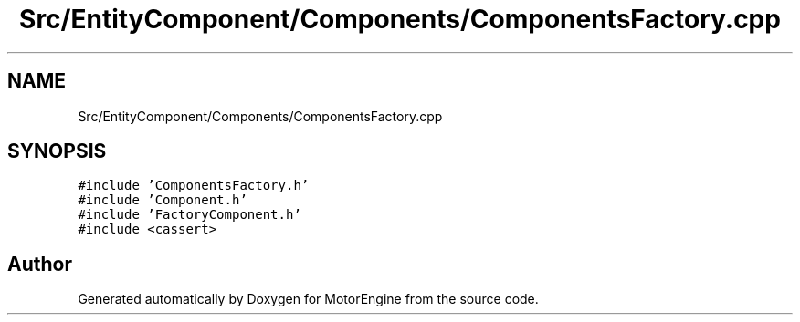 .TH "Src/EntityComponent/Components/ComponentsFactory.cpp" 3 "Mon Apr 3 2023" "Version 0.2.1" "MotorEngine" \" -*- nroff -*-
.ad l
.nh
.SH NAME
Src/EntityComponent/Components/ComponentsFactory.cpp
.SH SYNOPSIS
.br
.PP
\fC#include 'ComponentsFactory\&.h'\fP
.br
\fC#include 'Component\&.h'\fP
.br
\fC#include 'FactoryComponent\&.h'\fP
.br
\fC#include <cassert>\fP
.br

.SH "Author"
.PP 
Generated automatically by Doxygen for MotorEngine from the source code\&.
